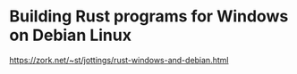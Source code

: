 * Building Rust programs for Windows on Debian Linux
  https://zork.net/~st/jottings/rust-windows-and-debian.html

